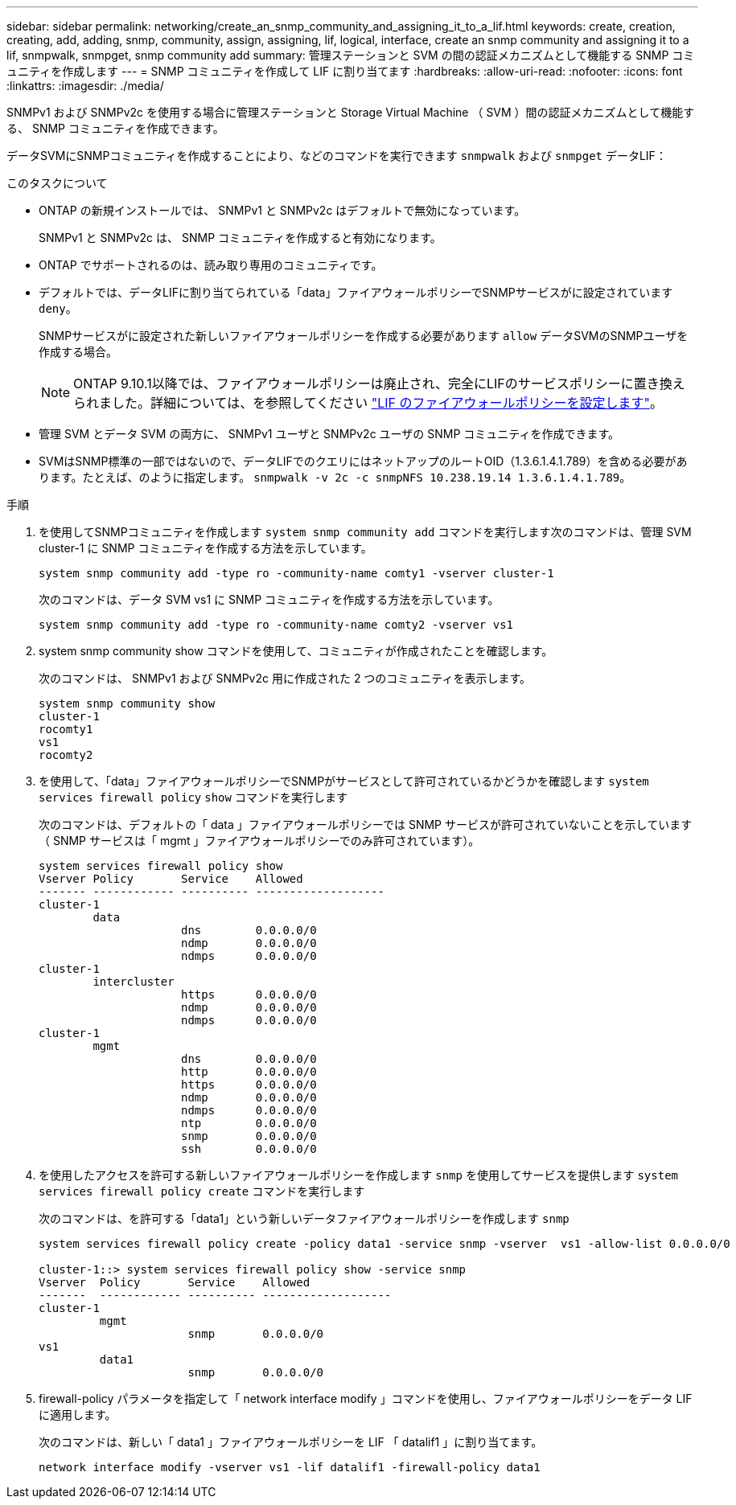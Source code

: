---
sidebar: sidebar 
permalink: networking/create_an_snmp_community_and_assigning_it_to_a_lif.html 
keywords: create, creation, creating, add, adding, snmp, community, assign, assigning, lif, logical, interface, create an snmp community and assigning it to a lif, snmpwalk, snmpget, snmp community add 
summary: 管理ステーションと SVM の間の認証メカニズムとして機能する SNMP コミュニティを作成します 
---
= SNMP コミュニティを作成して LIF に割り当てます
:hardbreaks:
:allow-uri-read: 
:nofooter: 
:icons: font
:linkattrs: 
:imagesdir: ./media/


[role="lead"]
SNMPv1 および SNMPv2c を使用する場合に管理ステーションと Storage Virtual Machine （ SVM ）間の認証メカニズムとして機能する、 SNMP コミュニティを作成できます。

データSVMにSNMPコミュニティを作成することにより、などのコマンドを実行できます `snmpwalk` および `snmpget` データLIF：

.このタスクについて
* ONTAP の新規インストールでは、 SNMPv1 と SNMPv2c はデフォルトで無効になっています。
+
SNMPv1 と SNMPv2c は、 SNMP コミュニティを作成すると有効になります。

* ONTAP でサポートされるのは、読み取り専用のコミュニティです。
* デフォルトでは、データLIFに割り当てられている「data」ファイアウォールポリシーでSNMPサービスがに設定されています `deny`。
+
SNMPサービスがに設定された新しいファイアウォールポリシーを作成する必要があります `allow` データSVMのSNMPユーザを作成する場合。

+

NOTE: ONTAP 9.10.1以降では、ファイアウォールポリシーは廃止され、完全にLIFのサービスポリシーに置き換えられました。詳細については、を参照してください link:../networking/configure_firewall_policies_for_lifs.html["LIF のファイアウォールポリシーを設定します"]。

* 管理 SVM とデータ SVM の両方に、 SNMPv1 ユーザと SNMPv2c ユーザの SNMP コミュニティを作成できます。
* SVMはSNMP標準の一部ではないので、データLIFでのクエリにはネットアップのルートOID（1.3.6.1.4.1.789）を含める必要があります。たとえば、のように指定します。 `snmpwalk -v 2c -c snmpNFS 10.238.19.14 1.3.6.1.4.1.789`。


.手順
. を使用してSNMPコミュニティを作成します `system snmp community add` コマンドを実行します次のコマンドは、管理 SVM cluster-1 に SNMP コミュニティを作成する方法を示しています。
+
....
system snmp community add -type ro -community-name comty1 -vserver cluster-1
....
+
次のコマンドは、データ SVM vs1 に SNMP コミュニティを作成する方法を示しています。

+
....
system snmp community add -type ro -community-name comty2 -vserver vs1
....
. system snmp community show コマンドを使用して、コミュニティが作成されたことを確認します。
+
次のコマンドは、 SNMPv1 および SNMPv2c 用に作成された 2 つのコミュニティを表示します。

+
....
system snmp community show
cluster-1
rocomty1
vs1
rocomty2
....
. を使用して、「data」ファイアウォールポリシーでSNMPがサービスとして許可されているかどうかを確認します `system services firewall policy` `show` コマンドを実行します
+
次のコマンドは、デフォルトの「 data 」ファイアウォールポリシーでは SNMP サービスが許可されていないことを示しています（ SNMP サービスは「 mgmt 」ファイアウォールポリシーでのみ許可されています）。

+
....
system services firewall policy show
Vserver Policy       Service    Allowed
------- ------------ ---------- -------------------
cluster-1
        data
                     dns        0.0.0.0/0
                     ndmp       0.0.0.0/0
                     ndmps      0.0.0.0/0
cluster-1
        intercluster
                     https      0.0.0.0/0
                     ndmp       0.0.0.0/0
                     ndmps      0.0.0.0/0
cluster-1
        mgmt
                     dns        0.0.0.0/0
                     http       0.0.0.0/0
                     https      0.0.0.0/0
                     ndmp       0.0.0.0/0
                     ndmps      0.0.0.0/0
                     ntp        0.0.0.0/0
                     snmp       0.0.0.0/0
                     ssh        0.0.0.0/0
....
. を使用したアクセスを許可する新しいファイアウォールポリシーを作成します `snmp` を使用してサービスを提供します `system services firewall policy create` コマンドを実行します
+
次のコマンドは、を許可する「data1」という新しいデータファイアウォールポリシーを作成します `snmp`

+
....
system services firewall policy create -policy data1 -service snmp -vserver  vs1 -allow-list 0.0.0.0/0

cluster-1::> system services firewall policy show -service snmp
Vserver  Policy       Service    Allowed
-------  ------------ ---------- -------------------
cluster-1
         mgmt
                      snmp       0.0.0.0/0
vs1
         data1
                      snmp       0.0.0.0/0
....
. firewall-policy パラメータを指定して「 network interface modify 」コマンドを使用し、ファイアウォールポリシーをデータ LIF に適用します。
+
次のコマンドは、新しい「 data1 」ファイアウォールポリシーを LIF 「 datalif1 」に割り当てます。

+
....
network interface modify -vserver vs1 -lif datalif1 -firewall-policy data1
....

